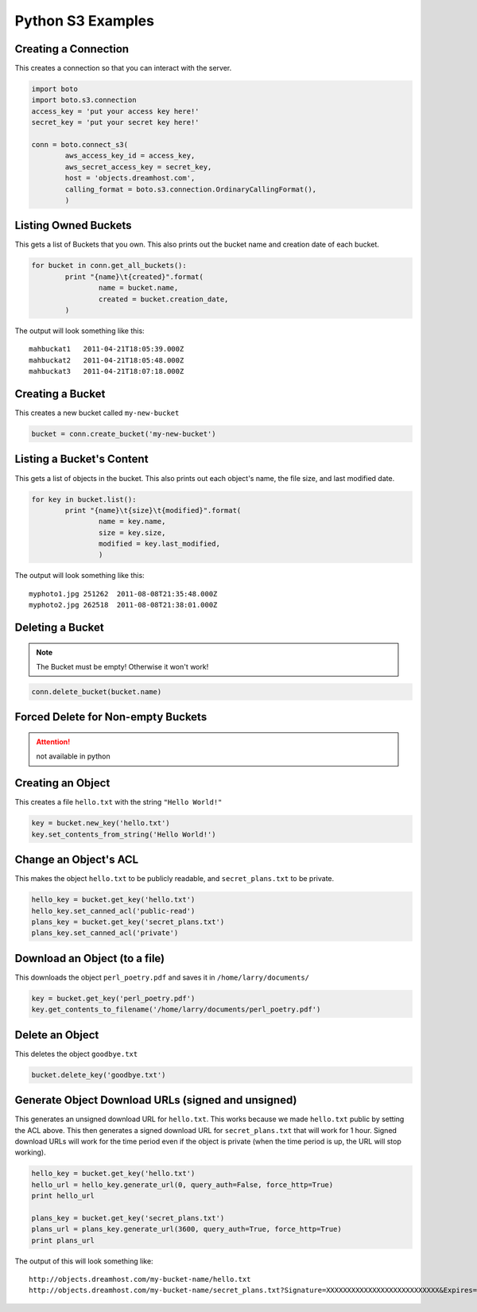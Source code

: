 .. _python:

Python S3 Examples
==================

Creating a Connection
---------------------

This creates a connection so that you can interact with the server.

.. code-block:: python

	import boto
	import boto.s3.connection
	access_key = 'put your access key here!'
	secret_key = 'put your secret key here!'

	conn = boto.connect_s3(
		aws_access_key_id = access_key,
		aws_secret_access_key = secret_key,
		host = 'objects.dreamhost.com',
		calling_format = boto.s3.connection.OrdinaryCallingFormat(),
		)


Listing Owned Buckets
---------------------

This gets a list of Buckets that you own.
This also prints out the bucket name and creation date of each bucket.

.. code-block:: python

	for bucket in conn.get_all_buckets():
		print "{name}\t{created}".format(
			name = bucket.name,
			created = bucket.creation_date,
		)

The output will look something like this::

   mahbuckat1	2011-04-21T18:05:39.000Z
   mahbuckat2	2011-04-21T18:05:48.000Z
   mahbuckat3	2011-04-21T18:07:18.000Z


Creating a Bucket
-----------------

This creates a new bucket called ``my-new-bucket``

.. code-block:: python

	bucket = conn.create_bucket('my-new-bucket')


Listing a Bucket's Content
--------------------------

This gets a list of objects in the bucket.
This also prints out each object's name, the file size, and last
modified date.

.. code-block:: python

	for key in bucket.list():
		print "{name}\t{size}\t{modified}".format(
			name = key.name,
			size = key.size,
			modified = key.last_modified,
			)

The output will look something like this::

   myphoto1.jpg	251262	2011-08-08T21:35:48.000Z
   myphoto2.jpg	262518	2011-08-08T21:38:01.000Z


Deleting a Bucket
-----------------

.. note::

   The Bucket must be empty! Otherwise it won't work!

.. code-block:: python

	conn.delete_bucket(bucket.name)


Forced Delete for Non-empty Buckets
-----------------------------------

.. attention::

   not available in python


Creating an Object
------------------

This creates a file ``hello.txt`` with the string ``"Hello World!"``

.. code-block:: python

	key = bucket.new_key('hello.txt')
	key.set_contents_from_string('Hello World!')


Change an Object's ACL
----------------------

This makes the object ``hello.txt`` to be publicly readable, and
``secret_plans.txt`` to be private.

.. code-block:: python

	hello_key = bucket.get_key('hello.txt')
	hello_key.set_canned_acl('public-read')
	plans_key = bucket.get_key('secret_plans.txt')
	plans_key.set_canned_acl('private')


Download an Object (to a file)
------------------------------

This downloads the object ``perl_poetry.pdf`` and saves it in
``/home/larry/documents/``

.. code-block:: python

	key = bucket.get_key('perl_poetry.pdf')
	key.get_contents_to_filename('/home/larry/documents/perl_poetry.pdf')


Delete an Object
----------------

This deletes the object ``goodbye.txt``

.. code-block:: python

	bucket.delete_key('goodbye.txt')


Generate Object Download URLs (signed and unsigned)
---------------------------------------------------

This generates an unsigned download URL for ``hello.txt``. This works
because we made ``hello.txt`` public by setting the ACL above.
This then generates a signed download URL for ``secret_plans.txt`` that
will work for 1 hour. Signed download URLs will work for the time
period even if the object is private (when the time period is up, the
URL will stop working).

.. code-block:: python

	hello_key = bucket.get_key('hello.txt')
	hello_url = hello_key.generate_url(0, query_auth=False, force_http=True)
	print hello_url

	plans_key = bucket.get_key('secret_plans.txt')
	plans_url = plans_key.generate_url(3600, query_auth=True, force_http=True)
	print plans_url

The output of this will look something like::

   http://objects.dreamhost.com/my-bucket-name/hello.txt
   http://objects.dreamhost.com/my-bucket-name/secret_plans.txt?Signature=XXXXXXXXXXXXXXXXXXXXXXXXXXX&Expires=1316027075&AWSAccessKeyId=XXXXXXXXXXXXXXXXXXX

